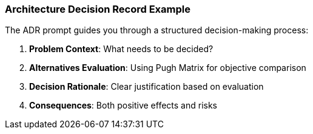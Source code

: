 === Architecture Decision Record Example

The ADR prompt guides you through a structured decision-making process:

. **Problem Context**: What needs to be decided?
. **Alternatives Evaluation**: Using Pugh Matrix for objective comparison
. **Decision Rationale**: Clear justification based on evaluation
. **Consequences**: Both positive effects and risks